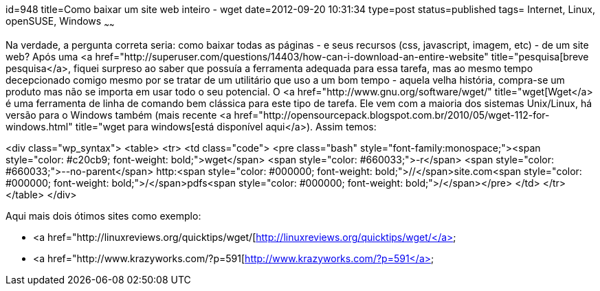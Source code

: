 id=948
title=Como baixar um site web inteiro - wget 
date=2012-09-20 10:31:34
type=post
status=published
tags= Internet, Linux, openSUSE, Windows
~~~~~~


Na verdade, a pergunta correta seria: como baixar todas as páginas - e seus recursos (css, javascript, imagem, etc) - de um site web?  
Após uma <a href="http://superuser.com/questions/14403/how-can-i-download-an-entire-website" title="pesquisa[breve pesquisa</a>, fiquei surpreso ao saber que possuía a ferramenta adequada para essa tarefa, mas ao mesmo tempo decepcionado comigo mesmo por se tratar de um utilitário que uso a um bom tempo - aquela velha história, compra-se um produto mas não se importa em usar todo o seu potencial.  
O <a href="http://www.gnu.org/software/wget/" title="wget[Wget</a> é uma ferramenta de linha de comando bem clássica para este tipo de tarefa. Ele vem com a maioria dos sistemas Unix/Linux, há versão para o Windows também (mais recente <a href="http://opensourcepack.blogspot.com.br/2010/05/wget-112-for-windows.html" title="wget para windows[está disponível aqui</a>).  
Assim temos:

<div class="wp_syntax">
  <table>
    <tr>
      <td class="code">
        <pre class="bash" style="font-family:monospace;"><span style="color: #c20cb9; font-weight: bold;">wget</span> <span style="color: #660033;">-r</span> <span style="color: #660033;">--no-parent</span> http:<span style="color: #000000; font-weight: bold;">//</span>site.com<span style="color: #000000; font-weight: bold;">/</span>pdfs<span style="color: #000000; font-weight: bold;">/</span></pre>
      </td>
    </tr>
  </table>
</div>

Aqui mais dois ótimos sites como exemplo:

  * <a href="http://linuxreviews.org/quicktips/wget/[http://linuxreviews.org/quicktips/wget/</a>
  * <a href="http://www.krazyworks.com/?p=591[http://www.krazyworks.com/?p=591</a>

